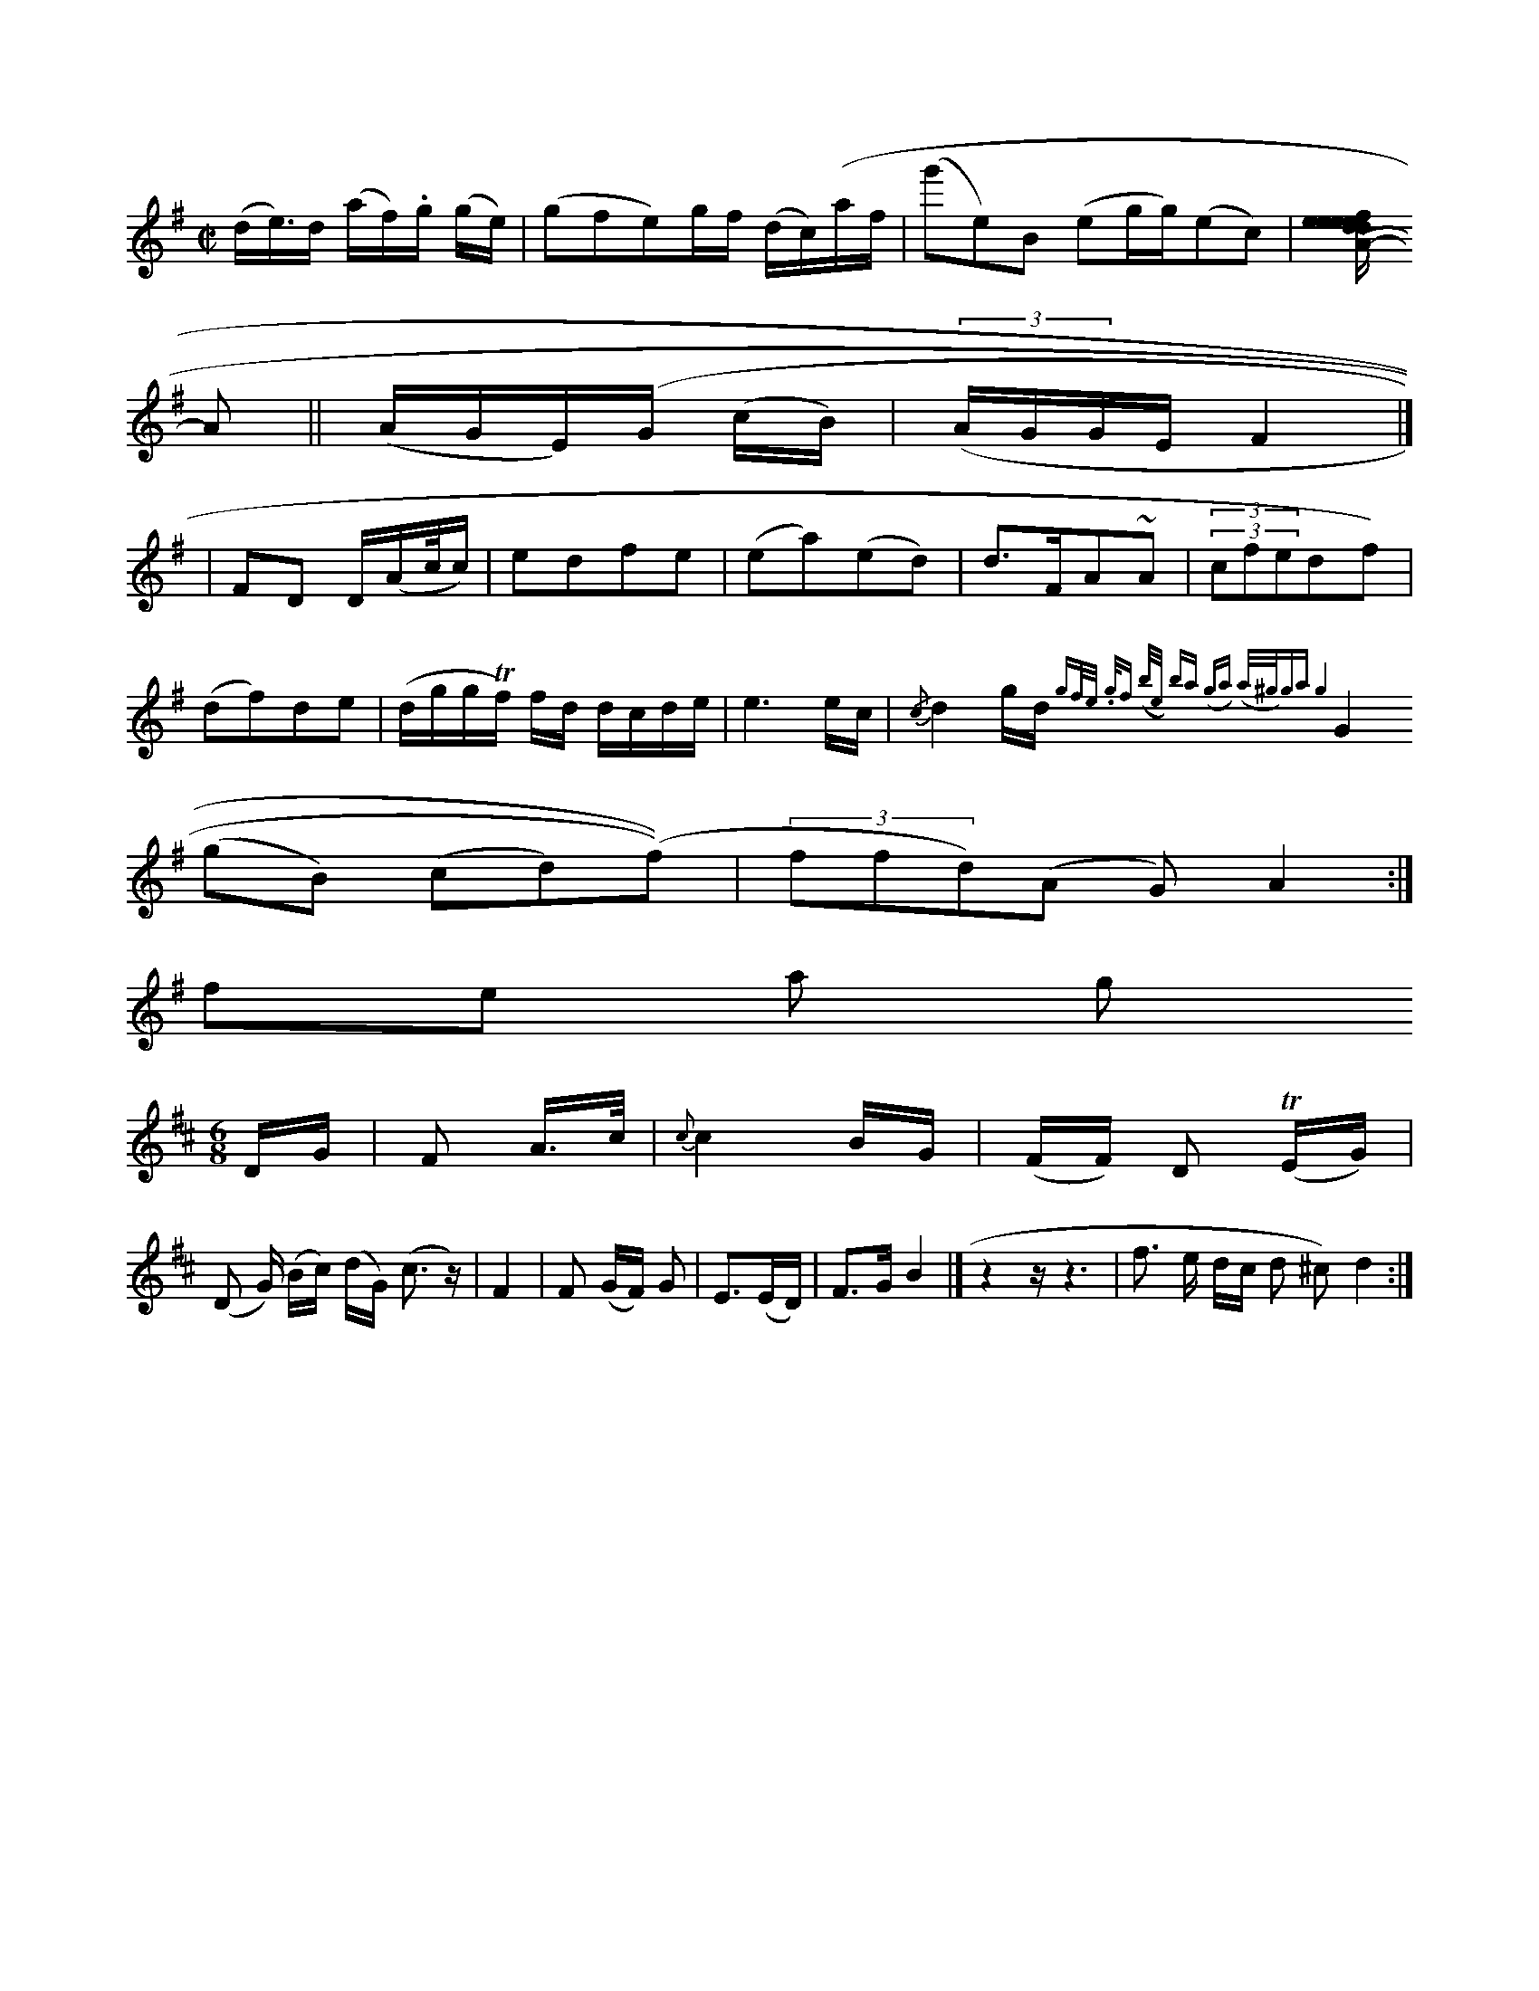 X:1048
M:C|
K:Emin
(d/e/)>d (a/f/).g/ (g/e/)|(gfe)g/f/ (d/c/)(a/f/|(g'e)B (eg/g/)(ec)|[fe/e}d/e/d e|d/c/d/c/ cA|1-zz/:||: (K:A
A||(A/G/E/)(G/ (c/B/)|((3A/G/G/E/ F2|]
|\AEFD D/(A/c//c/)|edfe|(ea)(ed)|d>FA~A|(3(3cfedf)|
(df)de | (d/g/g/Tf/) f/d/ d/c/d/e/ | e3 e/c/ | {/c}d2g/2d/2{gf/e/ ./g/f | (b/e/) ba (ga) | (a/^g/)ga g4 |
G2(gB) (cd)(f)) | (3ffd)(A G) A2 :|
file as gision
L:1/8
M:6/8
L:1/16
K:D
DG | F2 A>c | {c}c4 BG| (FF) D2 T(EG)|
(D2 G) (Bc) (dG) (c3z)|F4|F2 (GF) G2|E3(ED) | F3G B4 |]  z4 z z6 | f3- e dc d2 (3 ^c2) d4 :|